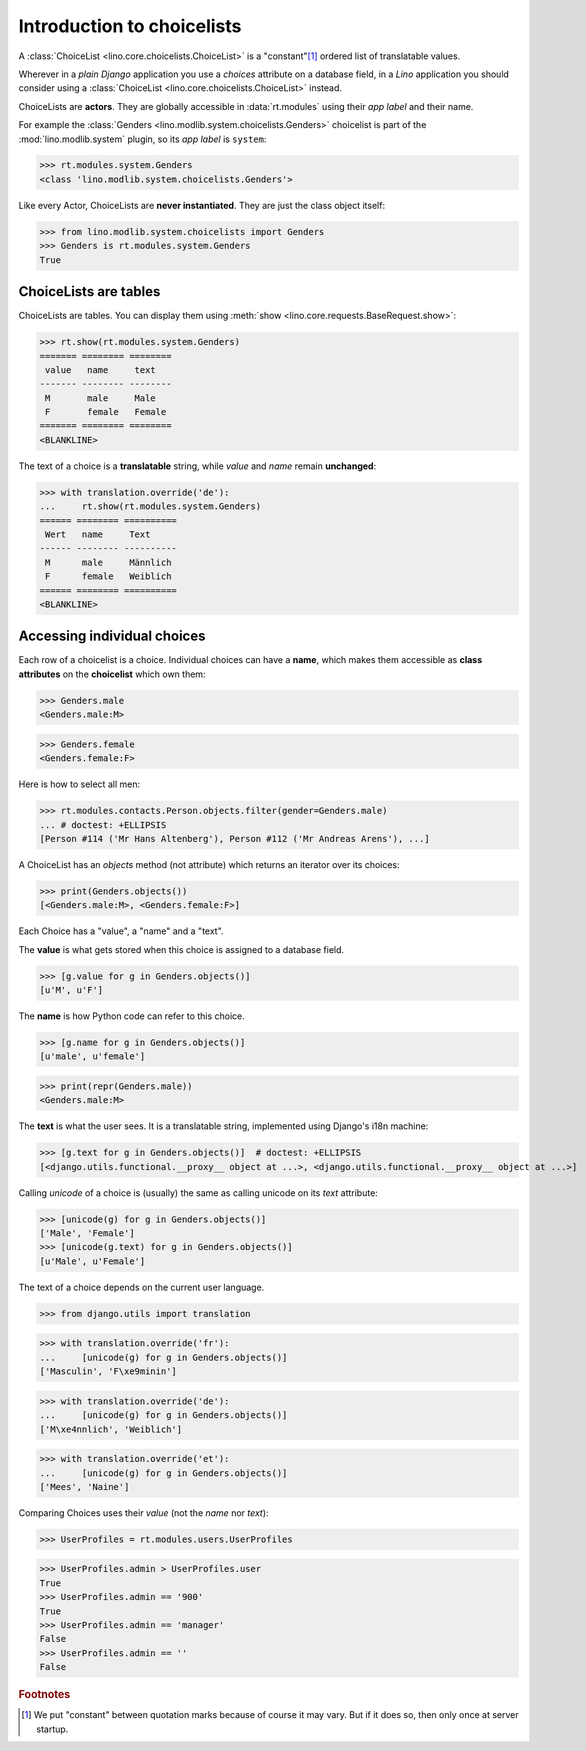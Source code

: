 ===========================
Introduction to choicelists
===========================

.. To run only this test:

   $ python setup.py test -s tests.DocsTests.test_choicelists

A :class:`ChoiceList <lino.core.choicelists.ChoiceList>` is a
"constant"[#constant]_ ordered list of translatable values.

Wherever in a *plain Django* application you use a `choices` attribute
on a database field, in a *Lino* application you should consider using
a :class:`ChoiceList <lino.core.choicelists.ChoiceList>` instead.

..
    >>> from lino import startup
    >>> startup('lino_book.projects.docs.settings.doctests')
    >>> from lino.api.doctest import *
    

ChoiceLists are **actors**.  They are globally accessible in
:data:`rt.modules` using their *app label* and their name.

For example the :class:`Genders <lino.modlib.system.choicelists.Genders>`
choicelist is part of the :mod:`lino.modlib.system` plugin, so its
*app label* is ``system``:

>>> rt.modules.system.Genders
<class 'lino.modlib.system.choicelists.Genders'>

Like every Actor, ChoiceLists are **never instantiated**. They are
just the class object itself:

>>> from lino.modlib.system.choicelists import Genders
>>> Genders is rt.modules.system.Genders
True


ChoiceLists are tables
======================

ChoiceLists are tables. You can display them using :meth:`show
<lino.core.requests.BaseRequest.show>`:

>>> rt.show(rt.modules.system.Genders)
======= ======== ========
 value   name     text
------- -------- --------
 M       male     Male
 F       female   Female
======= ======== ========
<BLANKLINE>

The text of a choice is a **translatable** string, while *value* and
*name* remain **unchanged**:

>>> with translation.override('de'):
...     rt.show(rt.modules.system.Genders)
====== ======== ==========
 Wert   name     Text
------ -------- ----------
 M      male     Männlich
 F      female   Weiblich
====== ======== ==========
<BLANKLINE>



Accessing individual choices
============================

Each row of a choicelist is a choice. Individual choices can have a
**name**, which makes them accessible as **class attributes** on the
**choicelist** which own them:

>>> Genders.male
<Genders.male:M>

>>> Genders.female
<Genders.female:F>

Here is how to select all men:

>>> rt.modules.contacts.Person.objects.filter(gender=Genders.male)
... # doctest: +ELLIPSIS
[Person #114 ('Mr Hans Altenberg'), Person #112 ('Mr Andreas Arens'), ...]


A ChoiceList has an `objects` method (not attribute) which returns an
iterator over its choices:

>>> print(Genders.objects())
[<Genders.male:M>, <Genders.female:F>]

Each Choice has a "value", a "name" and a "text". 

The **value** is what gets stored when this choice is assigned to a
database field.

>>> [g.value for g in Genders.objects()]
[u'M', u'F']

The **name** is how Python code can refer to this choice.

>>> [g.name for g in Genders.objects()]
[u'male', u'female']

>>> print(repr(Genders.male))
<Genders.male:M>

The **text** is what the user sees.  It is a translatable string,
implemented using Django's i18n machine:

>>> [g.text for g in Genders.objects()]  # doctest: +ELLIPSIS
[<django.utils.functional.__proxy__ object at ...>, <django.utils.functional.__proxy__ object at ...>]

Calling `unicode` of a choice is (usually) the same as calling unicode
on its `text` attribute:

>>> [unicode(g) for g in Genders.objects()]
['Male', 'Female']
>>> [unicode(g.text) for g in Genders.objects()]
[u'Male', u'Female']


The text of a choice depends on the current user language.

>>> from django.utils import translation

>>> with translation.override('fr'):
...     [unicode(g) for g in Genders.objects()]
['Masculin', 'F\xe9minin']

>>> with translation.override('de'):
...     [unicode(g) for g in Genders.objects()]
['M\xe4nnlich', 'Weiblich']

>>> with translation.override('et'):
...     [unicode(g) for g in Genders.objects()]
['Mees', 'Naine']



Comparing Choices uses their *value* (not the *name* nor *text*):

>>> UserProfiles = rt.modules.users.UserProfiles

>>> UserProfiles.admin > UserProfiles.user
True
>>> UserProfiles.admin == '900'
True
>>> UserProfiles.admin == 'manager'
False
>>> UserProfiles.admin == ''
False





.. rubric:: Footnotes

.. [#constant] We put "constant" between quotation marks because of course it may
  vary. But if it does so, then only once at server startup.



